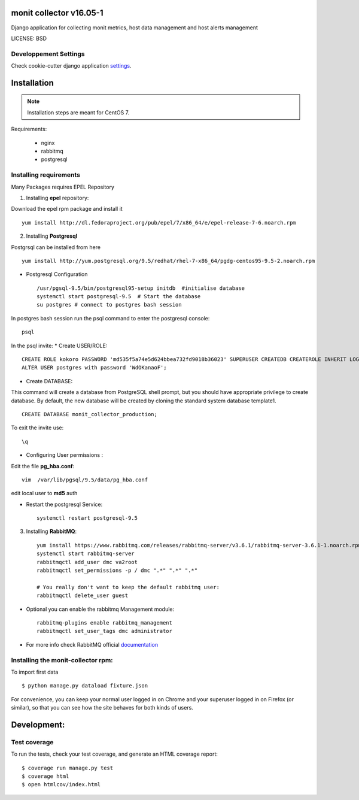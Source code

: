 monit collector v16.05-1
^^^^^^^^^^^^^^^^^^^^^^^^

Django application for collecting monit metrics, host data management and host alerts management

LICENSE: BSD

Developpement Settings
----------------------

Check cookie-cutter django application settings_.

.. _settings: http://cookiecutter-django.readthedocs.org/en/latest/settings.html

Installation
^^^^^^^^^^^^

.. note::  Installation steps are meant for CentOS 7.

Requirements:

    * nginx
    * rabbitmq
    * postgresql



Installing requirements
-----------------------

Many Packages requires EPEL Repository

1. Installing **epel** repository:

Download the epel rpm package and install it ::

    yum install http://dl.fedoraproject.org/pub/epel/7/x86_64/e/epel-release-7-6.noarch.rpm

2. Installing **Postgresql**

Postgrsql can be installed from here ::

    yum install http://yum.postgresql.org/9.5/redhat/rhel-7-x86_64/pgdg-centos95-9.5-2.noarch.rpm

* Postgresql Configuration ::

    /usr/pgsql-9.5/bin/postgresql95-setup initdb  #initialise database
    systemctl start postgresql-9.5  # Start the database
    su postgres # connect to postgres bash session

In postgres bash session run the psql command to enter the postgresql console: ::

    psql

In the psql invite:
* Create USER/ROLE: ::

    CREATE ROLE kokoro PASSWORD 'md535f5a74e5d624bbea732fd9018b36023' SUPERUSER CREATEDB CREATEROLE INHERIT LOGIN;
    ALTER USER postgres with password 'WdOKanaoF';

* Create DATABASE:

This command will create a database from PostgreSQL shell prompt, but you should have appropriate privilege to create database. By default, the new database will be created by cloning the standard system database template1. ::

    CREATE DATABASE monit_collector_production;

To exit the invite use: ::

   \q

* Configuring User permissions :

Edit the file **pg_hba.conf**: ::

    vim  /var/lib/pgsql/9.5/data/pg_hba.conf


edit local user to **md5** auth

* Restart the postgresql Service: ::

    systemctl restart postgresql-9.5


3. Installing **RabbitMQ**: ::

     yum install https://www.rabbitmq.com/releases/rabbitmq-server/v3.6.1/rabbitmq-server-3.6.1-1.noarch.rpm
     systemctl start rabbitmq-server
     rabbitmqctl add_user dmc va2root
     rabbitmqctl set_permissions -p / dmc ".*" ".*" ".*"

     # You really don't want to keep the default rabbitmq user:
     rabbitmqctl delete_user guest

*  Optional you can enable the rabbitmq Management module: ::

     rabbitmq-plugins enable rabbitmq_management
     rabbitmqctl set_user_tags dmc administrator

*  For more info check RabbitMQ official documentation_

.. _documentation: https://www.rabbitmq.com/man/rabbitmqctl.1.man.html

Installing the monit-collector rpm:
-----------------------------------

To import first data ::

    $ python manage.py dataload fixture.json

For convenience, you can keep your normal user logged in on Chrome and your superuser logged in on Firefox (or similar), so that you can see how the site behaves for both kinds of users.


Development:
^^^^^^^^^^^^

Test coverage
-------------

To run the tests, check your test coverage, and generate an HTML coverage report::

    $ coverage run manage.py test
    $ coverage html
    $ open htmlcov/index.html
